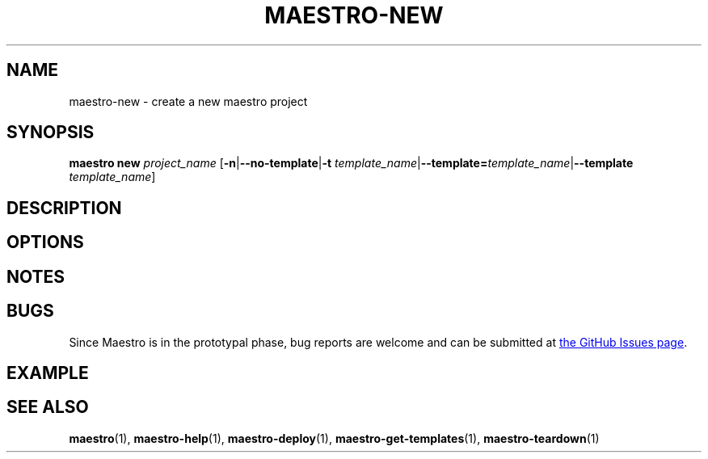 .TH MAESTRO-NEW 1 2020-08-08 "Maestro v1.0.0"

.SH NAME

maestro-new \- create a new maestro project

.SH SYNOPSIS

.BI "maestro new " project_name
[\fB\-n\fR|\fB\-\-no\-template\fR|\fB\-t\fR
\fItemplate_name\fR|\fB\-\-template=\fItemplate_name\fR|\fB\-\-template\fR
\fItemplate_name\fR]

.SH DESCRIPTION

.SH OPTIONS

.SH NOTES

.SH BUGS

.PP
Since Maestro is in the prototypal phase, bug reports are welcome and can be submitted at
.UR https://github.com/maestro-framework/maestro/issues
the GitHub Issues page
.UE .

.SH EXAMPLE

.SH SEE ALSO

.BR maestro (1),
.BR maestro-help (1),
.BR maestro-deploy (1),
.BR maestro-get-templates (1),
.BR maestro-teardown (1)
